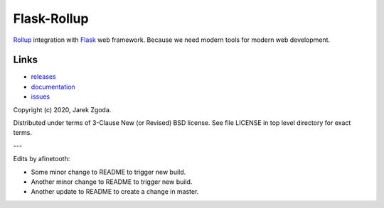 Flask-Rollup
============

.. image:: https://github.com/zgoda/flask-rollup/workflows/Tests/badge.svg
    :target: https://github.com/zgoda/flask-rollup/actions?query=workflow%3ATests

.. image:: https://coveralls.io/repos/github/zgoda/flask-rollup/badge.svg?branch=master
    :target: https://coveralls.io/github/zgoda/flask-rollup?branch=master

`Rollup <https://rollupjs.org/>`_ integration with `Flask <https://palletsprojects.com/p/flask/>`_ web framework. Because we need modern tools for modern web development.

Links
-----

* `releases <https://pypi.org/project/Flask-Rollup/>`_
* `documentation <https://flask-rollup.readthedocs.io/>`_
* `issues <https://github.com/zgoda/flask-rollup/issues>`_

Copyright (c) 2020, Jarek Zgoda.

Distributed under terms of 3-Clause New (or Revised) BSD license. See file LICENSE in top level directory for exact terms.

---

Edits by afinetooth:

- Some minor change to README to trigger new build.
- Another minor change to README to trigger new build.
- Another update to README to create a change in master.
